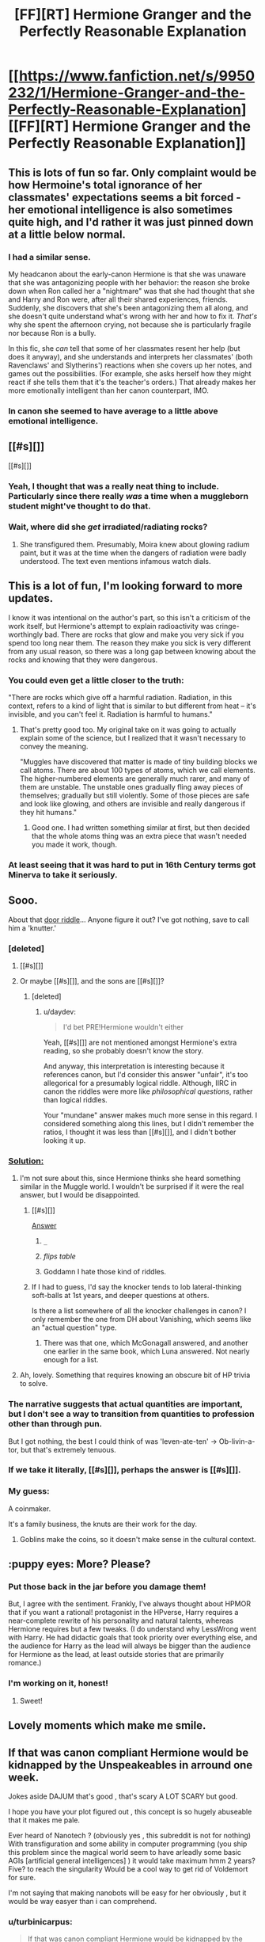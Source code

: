 #+TITLE: [FF][RT] Hermione Granger and the Perfectly Reasonable Explanation

* [[https://www.fanfiction.net/s/9950232/1/Hermione-Granger-and-the-Perfectly-Reasonable-Explanation][[FF][RT] Hermione Granger and the Perfectly Reasonable Explanation]]
:PROPERTIES:
:Author: turbinicarpus
:Score: 51
:DateUnix: 1424780444.0
:DateShort: 2015-Feb-24
:END:

** This is lots of fun so far. Only complaint would be how Hermoine's total ignorance of her classmates' expectations seems a bit forced - her emotional intelligence is also sometimes quite high, and I'd rather it was just pinned down at a little below normal.
:PROPERTIES:
:Author: Charlie___
:Score: 12
:DateUnix: 1424787571.0
:DateShort: 2015-Feb-24
:END:

*** I had a similar sense.

My headcanon about the early-canon Hermione is that she was unaware that she was antagonizing people with her behavior: the reason she broke down when Ron called her a "nightmare" was that she had thought that she and Harry and Ron were, after all their shared experiences, friends. Suddenly, she discovers that she's been antagonizing them all along, and she doesn't quite understand what's wrong with her and how to fix it. /That's/ why she spent the afternoon crying, not because she is particularly fragile nor because Ron is a bully.

In this fic, she /can/ tell that some of her classmates resent her help (but does it anyway), and she understands and interprets her classmates' (both Ravenclaws' and Slytherins') reactions when she covers up her notes, and games out the possibilities. (For example, she asks herself how they might react if she tells them that it's the teacher's orders.) That already makes her more emotionally intelligent than her canon counterpart, IMO.
:PROPERTIES:
:Author: turbinicarpus
:Score: 3
:DateUnix: 1424864233.0
:DateShort: 2015-Feb-25
:END:


*** In canon she seemed to have average to a little above emotional intelligence.
:PROPERTIES:
:Author: josephwdye
:Score: 2
:DateUnix: 1424832097.0
:DateShort: 2015-Feb-25
:END:


** [[#s][]]

[[#s][]]
:PROPERTIES:
:Author: Transfuturist
:Score: 7
:DateUnix: 1424825985.0
:DateShort: 2015-Feb-25
:END:

*** Yeah, I thought that was a really neat thing to include. Particularly since there really /was/ a time when a muggleborn student might've thought to do that.
:PROPERTIES:
:Author: Kodix
:Score: 4
:DateUnix: 1424871715.0
:DateShort: 2015-Feb-25
:END:


*** Wait, where did she /get/ irradiated/radiating rocks?
:PROPERTIES:
:Score: 2
:DateUnix: 1424849092.0
:DateShort: 2015-Feb-25
:END:

**** She transfigured them. Presumably, Moira knew about glowing radium paint, but it was at the time when the dangers of radiation were badly understood. The text even mentions infamous watch dials.
:PROPERTIES:
:Author: daydev
:Score: 13
:DateUnix: 1424852859.0
:DateShort: 2015-Feb-25
:END:


** This is a lot of fun, I'm looking forward to more updates.

I know it was intentional on the author's part, so this isn't a criticism of the work itself, but Hermione's attempt to explain radioactivity was cringe-worthingly bad. There are rocks that glow and make you very sick if you spend too long near them. The reason they make you sick is very different from any usual reason, so there was a long gap between knowing about the rocks and knowing that they were dangerous.
:PROPERTIES:
:Author: OffColorCommentary
:Score: 6
:DateUnix: 1424834675.0
:DateShort: 2015-Feb-25
:END:

*** You could even get a little closer to the truth:

"There are rocks which give off a harmful radiation. Radiation, in this context, refers to a kind of light that is similar to but different from heat -- it's invisible, and you can't feel it. Radiation is harmful to humans."
:PROPERTIES:
:Author: eaglejarl
:Score: 4
:DateUnix: 1425404359.0
:DateShort: 2015-Mar-03
:END:

**** That's pretty good too. My original take on it was going to actually explain some of the science, but I realized that it wasn't necessary to convey the meaning.

"Muggles have discovered that matter is made of tiny building blocks we call atoms. There are about 100 types of atoms, which we call elements. The higher-numbered elements are generally much rarer, and many of them are unstable. The unstable ones gradually fling away pieces of themselves; gradually but still violently. Some of those pieces are safe and look like glowing, and others are invisible and really dangerous if they hit humans."
:PROPERTIES:
:Author: OffColorCommentary
:Score: 2
:DateUnix: 1425408047.0
:DateShort: 2015-Mar-03
:END:

***** Good one. I had written something similar at first, but then decided that the whole atoms thing was an extra piece that wasn't needed you made it work, though.
:PROPERTIES:
:Author: eaglejarl
:Score: 1
:DateUnix: 1425413587.0
:DateShort: 2015-Mar-03
:END:


*** At least seeing that it was hard to put in 16th Century terms got Minerva to take it seriously.
:PROPERTIES:
:Author: MadScientist14159
:Score: 2
:DateUnix: 1424874048.0
:DateShort: 2015-Feb-25
:END:


** Sooo.

About that [[#s][door riddle]]... Anyone figure it out? I've got nothing, save to call him a 'knutter.'
:PROPERTIES:
:Author: Kiroto
:Score: 6
:DateUnix: 1424846550.0
:DateShort: 2015-Feb-25
:END:

*** [deleted]
:PROPERTIES:
:Score: 8
:DateUnix: 1424850575.0
:DateShort: 2015-Feb-25
:END:

**** [[#s][]]
:PROPERTIES:
:Author: ZeroNihilist
:Score: 5
:DateUnix: 1424895897.0
:DateShort: 2015-Feb-25
:END:


**** Or maybe [[#s][]], and the sons are [[#s][]]?
:PROPERTIES:
:Author: daydev
:Score: 3
:DateUnix: 1424850758.0
:DateShort: 2015-Feb-25
:END:

***** [deleted]
:PROPERTIES:
:Score: 1
:DateUnix: 1424851051.0
:DateShort: 2015-Feb-25
:END:

****** u/daydev:
#+begin_quote
  I'd bet PRE!Hermione wouldn't either
#+end_quote

Yeah, [[#s][]] are not mentioned amongst Hermione's extra reading, so she probably doesn't know the story.

And anyway, this interpretation is interesting because it references canon, but I'd consider this answer "unfair", it's too allegorical for a presumably logical riddle. Although, IIRC in canon the riddles were more like /philosophical questions/, rather than logical riddles.

Your "mundane" answer makes much more sense in this regard. I considered something along this lines, but I didn't remember the ratios, I thought it was less than [[#s][]], and I didn't bother looking it up.
:PROPERTIES:
:Author: daydev
:Score: 1
:DateUnix: 1424856021.0
:DateShort: 2015-Feb-25
:END:


*** [[#s][Solution:]]
:PROPERTIES:
:Author: Zephyr1011
:Score: 3
:DateUnix: 1424887703.0
:DateShort: 2015-Feb-25
:END:

**** I'm not sure about this, since Hermione thinks she heard something similar in the Muggle world. I wouldn't be surprised if it were the real answer, but I would be disappointed.
:PROPERTIES:
:Author: Transfuturist
:Score: 3
:DateUnix: 1424888723.0
:DateShort: 2015-Feb-25
:END:

***** [[#s][]]

[[#s][Answer]]
:PROPERTIES:
:Author: Zephyr1011
:Score: 9
:DateUnix: 1424890379.0
:DateShort: 2015-Feb-25
:END:

****** =_=
:PROPERTIES:
:Author: Transfuturist
:Score: 6
:DateUnix: 1424901465.0
:DateShort: 2015-Feb-26
:END:


****** /flips table/
:PROPERTIES:
:Score: 3
:DateUnix: 1424910582.0
:DateShort: 2015-Feb-26
:END:


****** Goddamn I hate those kind of riddles.
:PROPERTIES:
:Author: RMcD94
:Score: 2
:DateUnix: 1424909774.0
:DateShort: 2015-Feb-26
:END:


***** If I had to guess, I'd say the knocker tends to lob lateral-thinking soft-balls at 1st years, and deeper questions at others.

Is there a list somewhere of all the knocker challenges in canon? I only remember the one from DH about Vanishing, which seems like an "actual question" type.
:PROPERTIES:
:Author: pastymage
:Score: 1
:DateUnix: 1424898520.0
:DateShort: 2015-Feb-26
:END:

****** There was that one, which McGonagall answered, and another one earlier in the same book, which Luna answered. Not nearly enough for a list.
:PROPERTIES:
:Author: Nevereatcars
:Score: 2
:DateUnix: 1424934767.0
:DateShort: 2015-Feb-26
:END:


**** Ah, lovely. Something that requires knowing an obscure bit of HP trivia to solve.
:PROPERTIES:
:Author: eaglejarl
:Score: 1
:DateUnix: 1425404113.0
:DateShort: 2015-Mar-03
:END:


*** The narrative suggests that actual quantities are important, but I don't see a way to transition from quantities to profession other than through pun.

But I got nothing, the best I could think of was 'leven-ate-ten' -> Ob-livin-a-tor, but that's extremely tenuous.
:PROPERTIES:
:Author: daydev
:Score: 3
:DateUnix: 1424849405.0
:DateShort: 2015-Feb-25
:END:


*** If we take it literally, [[#s][]], perhaps the answer is [[#s][]].
:PROPERTIES:
:Author: Charlie___
:Score: 2
:DateUnix: 1424880839.0
:DateShort: 2015-Feb-25
:END:


*** My guess:

A coinmaker.

It's a family business, the knuts are their work for the day.
:PROPERTIES:
:Author: MadScientist14159
:Score: 1
:DateUnix: 1424873912.0
:DateShort: 2015-Feb-25
:END:

**** Goblins make the coins, so it doesn't make sense in the cultural context.
:PROPERTIES:
:Author: Transfuturist
:Score: 1
:DateUnix: 1424888662.0
:DateShort: 2015-Feb-25
:END:


** :puppy eyes: More? Please?
:PROPERTIES:
:Author: FeepingCreature
:Score: 3
:DateUnix: 1424833155.0
:DateShort: 2015-Feb-25
:END:

*** Put those back in the jar before you damage them!

But, I agree with the sentiment. Frankly, I've always thought about HPMOR that if you want a rational! protagonist in the HPverse, Harry requires a near-complete rewrite of his personality and natural talents, whereas Hermione requires but a few tweaks. (I do understand why LessWrong went with Harry. He had didactic goals that took priority over everything else, and the audience for Harry as the lead will always be bigger than the audience for Hermione as the lead, at least outside stories that are primarily romance.)
:PROPERTIES:
:Author: turbinicarpus
:Score: 4
:DateUnix: 1424948060.0
:DateShort: 2015-Feb-26
:END:


*** I'm working on it, honest!
:PROPERTIES:
:Author: RobinDrew
:Score: 2
:DateUnix: 1426271558.0
:DateShort: 2015-Mar-13
:END:

**** Sweet!
:PROPERTIES:
:Author: FeepingCreature
:Score: 1
:DateUnix: 1426273436.0
:DateShort: 2015-Mar-13
:END:


** Lovely moments which make me smile.
:PROPERTIES:
:Author: MoralRelativity
:Score: 3
:DateUnix: 1424805310.0
:DateShort: 2015-Feb-24
:END:


** If that was canon compliant Hermione would be kidnapped by the Unspeakeables in arround one week.

Jokes aside DAJUM that's good , that's scary A LOT SCARY but good.

I hope you have your plot figured out , this concept is so hugely abuseable that it makes me pale.

Ever heard of Nanotech ? (obviously yes , this subreddit is not for nothing) With transfiguration and some ability in computer programming (you ship this problem since the magical world seem to have arleadly some basic AGIs [artificial general intelligences] ) it would take maximum hmm 2 years? Five? to reach the singularity Would be a cool way to get rid of Voldemort for sure.

I'm not saying that making nanobots will be easy for her obviously , but it would be way easyer than i can comprehend.
:PROPERTIES:
:Author: Zeikos
:Score: 1
:DateUnix: 1425073984.0
:DateShort: 2015-Feb-28
:END:

*** u/turbinicarpus:
#+begin_quote
  If that was canon compliant Hermione would be kidnapped by the Unspeakeables in arround one week.
#+end_quote

In canon, the Unspeakables don't do much of anything, really. :P Besides, they'd be all, like, "Transfiguration? That's boring! We're studying LOVE!"

#+begin_quote
  I hope you have your plot figured out , this concept is so hugely abuseable that it makes me pale.
#+end_quote

To be clear, I am /not/ the author. I just found a fic that I thought would fit the subreddit, and linked it.

#+begin_quote
  Ever heard of Nanotech ? (obviously yes , this subreddit is not for nothing) With transfiguration and some ability in computer programming (you ship this problem since the magical world seem to have arleadly some basic AGIs [artificial general intelligences] ) it would take maximum hmm 2 years? Five? to reach the singularity Would be a cool way to get rid of Voldemort for sure.
#+end_quote

*Voldemort:* [stepping out of the cauldron] Behold! I have defeated death!

*Hermione:* While you were a shadow in Albania, we developed magically assisted technology to virtually eliminate the possibility of death for those who do not wish to die, and implemented it world-wide. We are also working on plans to postpone indefinitely the heat death of the Universe. Your path to immortality is obsolete.

#+begin_quote
  I'm not saying that making nanobots will be easy for her obviously , but it would be way easyer than i can comprehend.
#+end_quote

I think it depends on how abstract Transfiguration lets one be. Hermione may have known about atomic structures of wood and metal, but if she'd never seen a metal needle in her life, would it have worked at all?
:PROPERTIES:
:Author: turbinicarpus
:Score: 3
:DateUnix: 1425078318.0
:DateShort: 2015-Feb-28
:END:

**** u/Zeikos:
#+begin_quote
  To be clear, I am not the author. I just found a fic that I thought would fit the subreddit, and linked it.
#+end_quote

Oh sorry , was late yesterday didn't check , i just assumed

#+begin_quote
  *Hermione:* While you were a shadow in Albania, we developed magically assisted technology to virtually eliminate the possibility of death for those who do not wish to die, and implemented it world-wide. We are also working on plans to postpone indefinitely the heat death of the Universe. Your path to immortality is obsolete.
#+end_quote

This is surely far more amusing than i pictured it :D . Do you happen to know crack fics that follow this line of thought? They would amuse me to no end.

#+begin_quote
  I think it depends on how abstract Transfiguration lets one be. Hermione may have known about atomic structures of wood and metal, but if she'd never seen a metal needle in her life, would it have worked at all?
#+end_quote

True , but it depends if the thing needed is *knowledge* or actual *experience* , if it were the latter you would be right. But i doubt the girl that transigured the radioactive hearrings had an actual experience of whatever radioactive element caused the glow, maybe she was the daughter of a nuclear physicist or had otherwise found some of it , if it was radon it wouldm make sense , since as far as i understood the incident happened arround the '50s but i don't see it so likely.

edit : some minor and some major corrections
:PROPERTIES:
:Author: Zeikos
:Score: 1
:DateUnix: 1425125787.0
:DateShort: 2015-Feb-28
:END:

***** I know of some magitech fics, but not any that go full Singularity.

I don't know if that's what the author of the fic has in mind, but what makes sense to me is that experience of "the destination" is necessary, while knowledge involved in "the journey" is helpful.

Moira, in particular, could have easily experienced radioactive elements, if she had a watch that used radium paint for watch dials and hands that glowed in the dark. This was done as late as the 60s. *Edit:* Actually, that's mentioned in Hermione's internal dialogue in the fic.

I view this as a good limitation of Transfiguration. For example, do you want to conjure a nanofactory? At least see one first-hand first. Or, if you want to be nasty, sarin? How is magic supposed to tell the difference between it and millions of other odorless, colorless, volatile liquids if you don't first expose yourself to enough of it to feel its effects?
:PROPERTIES:
:Author: turbinicarpus
:Score: 1
:DateUnix: 1425132396.0
:DateShort: 2015-Feb-28
:END:

****** u/Zeikos:
#+begin_quote
  For example, do you want to conjure a nanofactory? At least see one first-hand first. Or, if you want to be nasty, sarin? How is magic supposed to tell the difference between it and millions of other odorless, colorless, volatile liquids if you don't first expose yourself to enough of it to feel its effects?
#+end_quote

I completly see your point , i agree. I missed a bit the context of the story and got caught in a flight of fancy. [stasis charm + matter-antimatter transfiguration = fun ?]

Anyway in the HP universe transfiguration is not my biggest "issue" (abusability wise) but rather AGIs , hell they have paintings that can pass a turing test without any kind of problem...

I've NEVER seen a fiction that tackles the problem of computation with magic. Imho the fact is that it is way too broken. An hard-take off AI would be far too easy and i don't see how the canon laws would prevent it , exept using the soul-cliche (you must be a living biological being to have creative thoughts), the fact is that it wouldn't excuse IA (intelligence augmentation) .

That's one of the reasons i've never started the endeavour to make a FF of my own , the other being that my english grammar and sentence structuring are bloody awful.

Anyone of us in this subreddit if put in the canon HP universe would just break it. Maybe for dumber subjects like myself it would take some years but yeah... And i think that's why we don't see so many Rational!HP stories , magic and science mix so well , way too well ; avoiding Peggy Sues is too hard [note : in the HPMoR universe is less so because the rulers are stricter than canon]

About Singularity based stories i know some that follow a "Power" (post-singularity all-powerfull entiry) that hops from an HP universe to another. [[https://www.fanfiction.net/s/4846135/1/Ex-Machina][Ex Machina]] It's not only one , he did 4 of them plus a HPMoR crossover.
:PROPERTIES:
:Author: Zeikos
:Score: 1
:DateUnix: 1425146268.0
:DateShort: 2015-Feb-28
:END:

******* u/eaglejarl:
#+begin_quote
  avoiding Peggy Sues is too hard
#+end_quote

Do you mean [[http://tvtropes.org/pmwiki/pmwiki.php/Main/PeggySue][Peggy Sue]] or [[http://tvtropes.org/pmwiki/pmwiki.php/Main/MarySue][Mary Sue]]?
:PROPERTIES:
:Author: eaglejarl
:Score: 1
:DateUnix: 1425404003.0
:DateShort: 2015-Mar-03
:END:

******** Mary , Mary . Got confused :) , when i wrote that reply i wasn't still aware of all different meanings of these terms used in fiction. So yeah , i stand corrected
:PROPERTIES:
:Author: Zeikos
:Score: 1
:DateUnix: 1425457287.0
:DateShort: 2015-Mar-04
:END:

********* Given the canon existence of time-travel, Peggy Sues can be hard to avoid, too. ;)
:PROPERTIES:
:Author: RobinDrew
:Score: 1
:DateUnix: 1426273059.0
:DateShort: 2015-Mar-13
:END:
